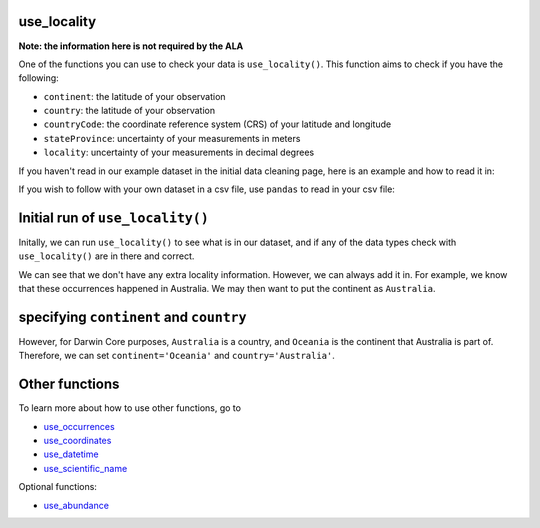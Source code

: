 .. _use_locality:

use_locality
--------------------

**Note: the information here is not required by the ALA**

One of the functions you can use to check your data is ``use_locality()``.  
This function aims to check if you have the following:

- ``continent``: the latitude of your observation
- ``country``: the latitude of your observation
- ``countryCode``: the coordinate reference system (CRS) of your latitude and longitude
- ``stateProvince``: uncertainty of your measurements in meters
- ``locality``: uncertainty of your measurements in decimal degrees

If you haven't read in our example dataset in the initial data cleaning page, 
here is an example and how to read it in:

.. prompt:: python

    >>> import corella
    >>> import pandas as pd
    >>> occ = pd.DataFrame(
    ...     {'species': ['Callocephalon fimbriatum', 'Eolophus roseicapilla'], 
    ...     'latitude': [-35.310, '-35.273'], 
    ...     'longitude': [149.125, 149.133], 
    ...     'date': ['14-01-2023', '15-01-2023'], 
    ...     'status': ['present', 'present']}
    ... )

If you wish to follow with your own dataset in a csv file, use ``pandas`` to read 
in your csv file:

.. prompt:: python

    >>> import pandas as pd
    >>> occ = pd.read_csv('<YOUR-FILENAME>.csv')

Initial run of ``use_locality()``
---------------------------------------

Initally, we can run ``use_locality()`` to see what is in our dataset, 
and if any of the data types check with ``use_locality()`` are in there 
and correct.

.. prompt:: python

    >>> corella.use_locality(dataframe=occ)

.. program-output:: python corella_user_guide/occurrences/data_cleaning.py 28

We can see that we don't have any extra locality information.  However, we can always 
add it in.  For example, we know that these occurrences happened in Australia.  We may 
then want to put the continent as ``Australia``.

specifying ``continent`` and ``country``
--------------------------------------------

.. prompt:: python

    >>> corella.use_locality(dataframe=occ,continent='Australia')

.. program-output:: python corella_user_guide/occurrences/data_cleaning.py 29

However, for Darwin Core purposes, ``Australia`` is a country, and ``Oceania`` is the 
continent that Australia is part of.  Therefore, we can set ``continent='Oceania'`` and 
``country='Australia'``.

.. prompt:: python

    >>> corella.use_locality(dataframe=occ,continent='Oceania',country='Australia')

.. program-output:: python corella_user_guide/occurrences/data_cleaning.py 30

Other functions
---------------------------------------

To learn more about how to use other functions, go to 

- `use_occurrences <use_occurrences.html>`_
- `use_coordinates <use_coordinates.html>`_
- `use_datetime <use_datetime.html>`_
- `use_scientific_name <use_scientific_name.html>`_

Optional functions:

- `use_abundance <use_abundance.html>`_
